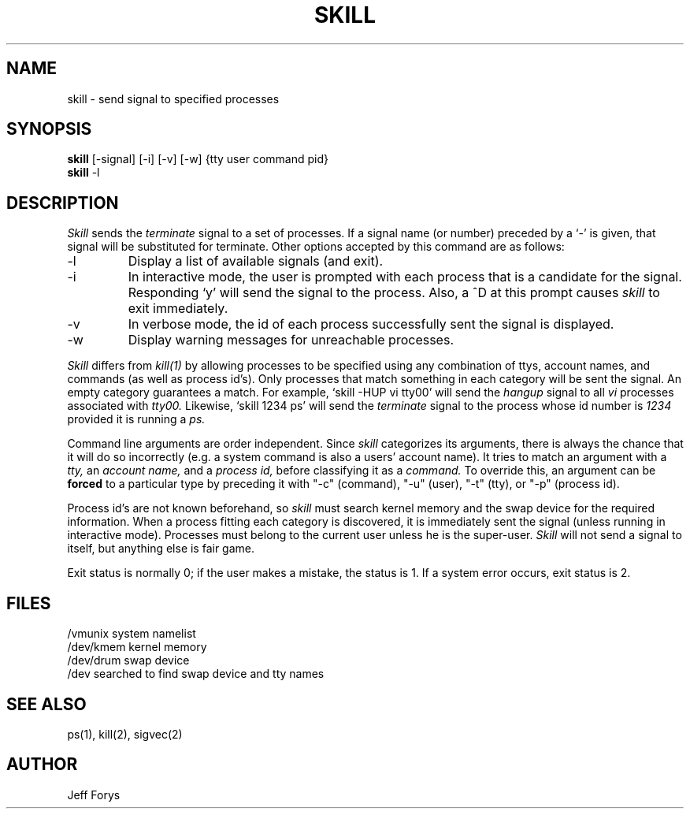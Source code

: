 .TH SKILL 8 "March 10, 1986" "" "Local UNIX Programmer's Manual"
.UC 4
.SH NAME
skill \- send signal to specified processes
.SH SYNOPSIS
.B skill
[\-signal] [\-i] [\-v] [\-w] {tty user command pid}
.br
.B skill
\-l
.SH DESCRIPTION
.I Skill
sends the 
.I terminate
signal to a set of processes.
If a signal name (or number) preceded by a `\-' is given,
that signal will be substituted for terminate.  Other
options accepted by this command are as follows:
.IP \-l
Display a list of available signals (and exit).
.IP \-i
In interactive mode, the user is prompted with each
process that is a candidate for the signal.  Responding `y'
will send the signal to the process.  Also, a ^D at this
prompt causes
.I skill
to exit immediately.
.IP \-v
In verbose mode, the id of each process successfully sent
the signal is displayed.
.IP \-w
Display warning messages for unreachable processes.
.PP
.I Skill
differs from
.I kill(1)
by allowing processes to be specified using any combination of
ttys, account names, and commands (as well as process id's).
Only processes that match something in
each category will be sent the signal.  An empty category
guarantees a match.  For example, `skill -HUP vi tty00' will
send the
.I hangup
signal to all
.I vi
processes associated with
.I tty00.
Likewise, `skill 1234 ps' will send the
.I terminate
signal to the process whose id number is
.I 1234
provided it is running a
.I ps.
.PP
Command line arguments are order independent.
Since
.I skill
categorizes its arguments, there is always the chance that it
will do so incorrectly (e.g. a system command is also a users'
account name).  It tries to match an argument with a
.I tty,
an
.I account name,
and a
.I process id,
before classifying it as a
.I command.
To override this, an argument can be
.B forced
to a particular type by preceding it with "-c" (command), "-u"
(user), "-t" (tty), or "-p" (process id).
.PP
Process id's are not known beforehand, so
.I skill
must search kernel memory and the swap device for the required
information.  When a process fitting each category is
discovered, it is immediately sent the signal (unless running in
interactive mode).  Processes must belong to the current user
unless he is the super-user.
.I Skill
will not send a signal to itself, but anything else is fair game.
.PP
Exit status is normally 0; if the user makes a mistake, the
status is 1.  If a system error occurs, exit status is 2.
.SH "FILES"
/vmunix	system namelist
.br
/dev/kmem	kernel memory
.br
/dev/drum	swap device
.br
/dev		searched to find swap device and tty names
.SH "SEE ALSO"
ps(1), kill(2), sigvec(2)
.SH "AUTHOR"
Jeff Forys
